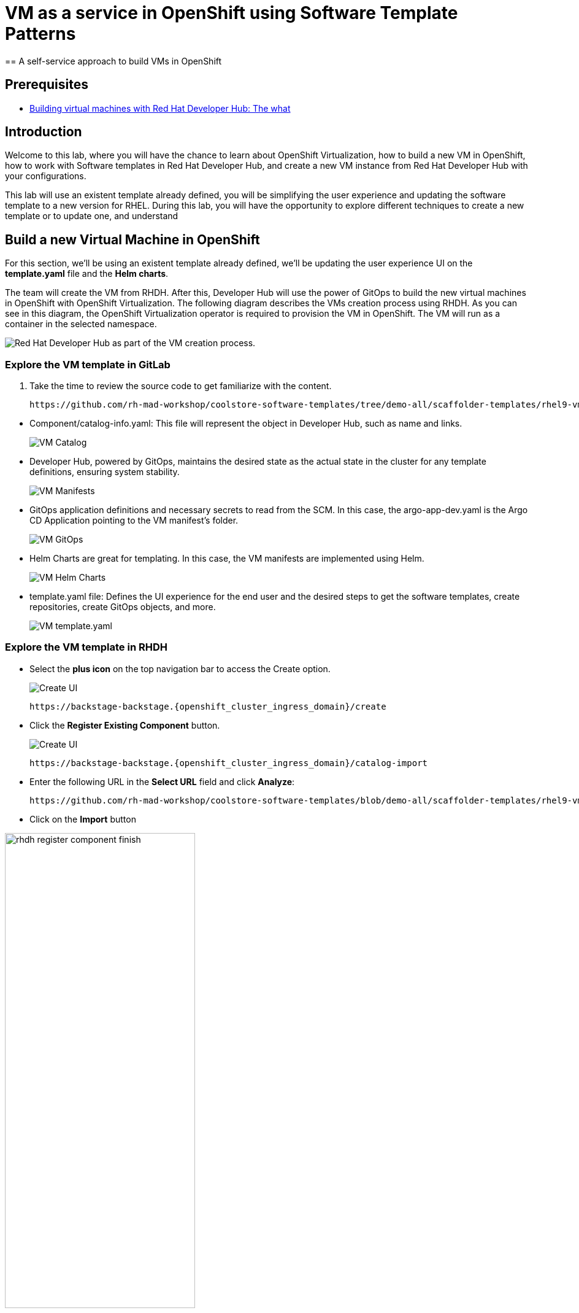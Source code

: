 = VM as a service in OpenShift using Software Template Patterns
== A self-service approach to build VMs in OpenShift

== Prerequisites

* link:https://developers.redhat.com/articles/2024/08/09/building-virtual-machines-red-hat-developer-hub-what-why-and-how#[Building virtual machines with Red Hat Developer Hub: The what, why, and how,window='_blank']

== Introduction

Welcome to this lab, where you will have the chance to learn about OpenShift Virtualization, how to build a new VM in OpenShift,  how to work with Software templates in Red Hat Developer Hub, and create a new VM instance from Red Hat Developer Hub with your configurations.

This lab will use an existent template already defined, you will be simplifying the user experience and updating the software template to a new version for RHEL.
During this lab, you will have the opportunity to explore different techniques to create a new template or to update one, and understand 


[#lab]
== Build a new Virtual Machine in OpenShift 

For this section, we'll be using an existent template already defined, we'll be updating the user experience UI on the *template.yaml* file and the *Helm charts*.

The team will create the VM from RHDH. After this, Developer Hub will use the power of GitOps to build the new virtual machines in OpenShift with OpenShift Virtualization. The following diagram describes the VMs creation process using RHDH. As you can see in this diagram, the OpenShift Virtualization operator is required to provision the VM in OpenShift. The VM will run as a container in the selected namespace.

image:self-service-patterns/vm-lab/vm-architecture.jpg[Red Hat Developer Hub as part of the VM creation process.]

=== Explore the VM template in GitLab
. Take the time to review the source code to get familiarize with the content.

+
[source,bash,role=execute,subs=attributes+]
----
https://github.com/rh-mad-workshop/coolstore-software-templates/tree/demo-all/scaffolder-templates/rhel9-vm-med
----
////
TODO to be replaced with 
## https://gitlab-gitlab.{openshift_cluster_ingress_domain}/rhdh/self-service/vm/
////


* Component/catalog-info.yaml: This file will represent the object in Developer Hub,  such as name and links.
+
image:self-service-patterns/vm-lab/source-code-catalog-info.png[VM Catalog]

* Developer Hub, powered by GitOps, maintains the desired state as the actual state in the cluster for any template definitions, ensuring system stability.
+
image:self-service-patterns/vm-lab/source-code-manifests.png[VM Manifests]

* GitOps application definitions and necessary secrets to read from the SCM. In this case, the argo-app-dev.yaml is the Argo CD Application pointing to the VM manifest’s folder.
+
image:self-service-patterns/vm-lab/source-code-argocd.png[VM GitOps]

* Helm Charts are great for templating. In this case, the VM manifests are implemented using Helm.
+
image:self-service-patterns/vm-lab/source-code-helm.png[VM Helm Charts]

* template.yaml file: Defines the UI experience for the end user and the desired steps to get the software templates, create repositories, create GitOps objects, and more. 
+
image:self-service-patterns/vm-lab/source-code-template.png[VM template.yaml]

 
=== Explore the VM template in RHDH

* Select the *plus icon* on the top navigation bar to access the Create option. 
+
image:self-service-patterns/vm-lab/rhdh-create-icon.png[Create UI] 

+
[source,bash,role=execute,subs=attributes+]
----
https://backstage-backstage.{openshift_cluster_ingress_domain}/create
----

* Click the *Register Existing Component* button.
+
image:self-service-patterns/vm-lab/rhdh-register-component.png[Create UI] 

+
[source,bash,role=execute,subs=attributes+]
----
https://backstage-backstage.{openshift_cluster_ingress_domain}/catalog-import
----

* Enter the following URL in the *Select URL* field and click *Analyze*:

+
[source,bash,role=execute,subs=attributes+]
----
https://github.com/rh-mad-workshop/coolstore-software-templates/blob/demo-all/scaffolder-templates/rhel9-vm-medium/template.yaml
----
////
TODO to be replaced with 
## https://gitlab-gitlab.{openshift_cluster_ingress_domain}/rhdh/self-service/vm/-/blob/main/template.yaml?ref_type=heads
////

* Click on the *Import* button

////
TODO to be replaced with the new image once we have the templates in gitlab
////

image:self-service-patterns/vm-lab/rhdh-register-component-finish.png[width=60%] 

*Congratulations!* You now have a new Software template in RHDH. Now, end-users can *self-provision Virtual Machines*.

* We'll explore the end-user experience by accessing the Software Templates view.
* From *catalog*, select *Self-service*

+
image:self-service-patterns/vm-lab/vm-catalog.png[width=60%]

*Let's explore the current catalog:*

* Click on the *Choose*
* Review and fill out the information with dummy data until you reach the review screen, **without creating the VM**. **DO NOT CLICK ON CREATE** 
+
image:self-service-patterns/vm-lab/vm-sample.png[width=100%]

*Scenario:*
Now, imagine for a moment that you are part of the legacy team. Your responsibility is to create a new VM to host a legacy application.
This VM will first be used as experimentation, but there is a new version of RHEL that we need to support, besides the current RHEL version 9. As Platform Architect, what fields and files will you need to update?

*We have a couple of options:*

* 1-  We could create a new template to support the new RHEL version, in this scenario, we will have 2 software templates (RHEL9, RHEL10). The cons are that you now need to maintain two different software templates. 

We need to explore how many changes we must include in this new version to decide. Is there something else we should be updating in the VM definition besides the image name?

* 2- Update the current software template and make the necessary updates as generic as possible to support the new RHEL and the previous versions. This creates an opportunity to make this template more generic without adding too much complexity. 


*When to use a new software template?* 

When artifacts/components are very different or configurations are so dissimilar, they require many logic or variables to keep them on the same configuration. The main goal is to keep it as simple as possible to reduce maintenance.


*The solution* 
We'll choose the second option, update the current software template to support different RHEL versions. This will also help to reduce maintenance when a new version needs to be supported.

=== Explore VMs creation with OpenShift Virtualization

Let's explore what type of VMs I can create in OpenShift. Imagine that you are new to templating VMs in OpenShift, then what's the best approach to bring a new instance of OpenShift? Let's use OpenShift Virtualization to explore the different types and solutions available, or you can create a new one.

* We need to update the VM with a new RHEL version
** Login into the OpenShift Cluster https://console-openshift-console.%SUBDOMAIN%[Red Hat OpenShift^]

** Login with your user credentials:

 ** *Username*: `%USERID%`
 ** *Password*: `{openshift-password}`

** Click on the *Virtual Machine* menu, then click on *Overview*.

You will see the welcome page.

image:self-service-patterns/vm-lab/virt-welcome-page.png[width=60%]

You will get familiarize with the quick starts. Quick starts will allow you to create VMs in OpenShift using OpenShift Virtualization quickly.

** Select the option *Create a virtual machine from a template (Quick start)* 

+
image:self-service-patterns/vm-lab/virt-welcome-page-click.png[width=50%]

** You will see a set of instructions on the screen.
+
image:self-service-patterns/vm-lab/vm-quickstart.png[width=50%]

** Explore the instructions. In the next step, you will follow similar instructions but with a specific namespace and VM configurations.

* *Let's create a VM in OpenShift*
** On the *Catalog* screen, select the project *legacy-vm* containing the template for the virtual machine you want to create. 
** Under the *Virtualization* menu, click on *Catalog*.
You will see a new screen listing all VM configurations available. Remember, you can also customize it to your needs.
** Select the *volume* *rhel10*

+
image:self-service-patterns/vm-lab/virt-volumes-click.png[width=50%]


** Next, Explore the *Instance Type* available
** Select *u1* and the *1CPUs, 4GiB memory*

image:self-service-patterns/vm-lab/vm-instancetype-click.png[width=50%]

*Note: Do not create the VM. You will be creating a VM using this Configuration through RHDH.*

=== Implement changes in Software Templates.

Let's review the information in the new VM instance.

** Click on the button *View YAML & CLI*

image:self-service-patterns/vm-lab/vm-confirmation.png[width=100%]

** From that view, review the *RHEL10* related values:

image:self-service-patterns/vm-lab/vm-yaml-updates.png[width=100%]

image:self-service-patterns/vm-lab/vm-yaml-updates2.png[width=100%]

* Return to RHDH to compare the new values with the current VM instance file.

** Access the URL and click on *Edit Configuration*

+
image:self-service-patterns/vm-lab/vm-edit-catalog.png[width=120%]

Or directly to the URL:

[source, bash,role=execute,subs=attributes+]
----
https://backstage-backstage.{openshift_cluster_ingress_domain}/create/templates/default/rhel9-vm-medium-template
----

* This action will take you to the template.yaml file. We need to update the VM instance, go to manifests/helm/app/templates/vm.yaml
+
[source,bash,role=execute,subs=attributes+]
----
https://github.com/rh-mad-workshop/coolstore-software-templates/tree/demo-all/scaffolder-templates/rhel9-vm-med/manifests/helm/app/templates/vm.yaml
----
////
TODO to be replaced with 
## https://gitlab-gitlab.{openshift_cluster_ingress_domain}/rhdh/self-service/vm/manifests/helm/app/templates/vm.yaml
////


* Replace in the current vm.yaml file, the hardcoded values with variables. Take a look at all the information related to RHEL10 highlighted in the images, except the name. The name will remain variable since the end user will provide it.

Remember that these software templates are built with *Helm*, which will use templating variables from the RHDH UI and the template.

image::self-service-patterns/software_templates_flow.jpg[]

* The variables need to be updated in the *vm.yaml* and the *values.yaml* files.

** Update the *vm.yaml* file to ensure the volume name and preference name depend on the RHEL version.

+
image:self-service-patterns/vm-lab/vm-file-changes.png[width=60%]

Take the time to review your file with the solution file provided here:
+
[source,bash,role=execute,subs=attributes+]
----
https://github.com/redhat-ads-tech/rhads-enablement-l3/tree/main/content/modules/ROOT/solutions/self-service-patterns/vm-lab/vm.yaml
----


** Update the *values.yaml* file to ensure the RHEL version is listed as a variable. This value must match the value you added to the vm.yaml file.

+
image:self-service-patterns/vm-lab/vm-valuesfile-changes.png[width=60%]


* Ensure you have applied the changes to your repository. Take the time to review your file with the solution file provided here:

+
[source,bash,role=execute,subs=attributes+]
----
https://github.com/redhat-ads-tech/rhads-enablement-l3/tree/main/content/modules/ROOT/solutions/self-service-patterns/vm-lab/values.yaml
----

=== Make updates in the VM template in GitLab
Let's make the following changes to update the template based on the new RHEL version.

**UI** 

* Let's consider the user experience and what information is required to be updated with these latest changes:

** Template name
** Template description
** Ensure variables are sent to the helm charts.


* Access the URL and click on *Edit Configuration*

+
image:self-service-patterns/vm-lab/vm-edit-catalog.png[width=100%]

Or directly to the URL:

[source, bash,role=execute,subs=attributes+]
----
https://backstage-backstage.{openshift_cluster_ingress_domain}/create/templates/default/rhel9-vm-medium-template
----
*This action will take you to the template.yaml file.* 

* Update the *template.yaml* file to ensure the RHEL version 9 is not part of the template. We now have a generic template to create VMs based on RHEL.


* Next, let's build the RHEL option, list an array; the idea is to give the user the option to choose the pre-defined RHEL versions. This value must match the value you have added to the *values.yaml file.*

+
image:self-service-patterns/vm-lab/vm-template-changes1.png[width=60%]

* Ensure you have applied the changes to your repository. *Take the time to review* your file with the solution file provided here:

+
[source,bash,role=execute,subs=attributes+]
----
https://github.com/redhat-ads-tech/rhads-enablement-l3/tree/main/content/modules/ROOT/solutions/self-service-patterns/vm-lab/template.yaml
----

* Next, we need to include the new variable in the steps. If we do not include that *new variable*, the Helm charts will not receive the data.

** Add the new variable in the *templateSource step*:

+
image:self-service-patterns/vm-lab/vm-template-step1.png[width=50%]


** Add the new variable in the *templateGitops step*:

+
image:self-service-patterns/vm-lab/vm-template-step2.png[width=50%]

* Ensure you have applied the changes to your repository. *Take the time to review* your file with the solution file provided here:

+
[source,bash,role=execute,subs=attributes+]
----
https://github.com/redhat-ads-tech/rhads-enablement-l3/tree/main/content/modules/ROOT/solutions/self-service-patterns/vm-lab/template.yaml
----

* Proceed to *save your changes*.


=== Test your changes: Explore the user experience as Developer

Let's create an instance of the new VM defined in the software templates.

* From *catalog*, select *Self-service*

+
image:self-service-patterns/vm-lab/vm-catalog-new.png[width=50%]

* Click on the *Choose*
* Review the information until you complete the flow and click on *Create*.
* You should see only one screen, like this one:


// TODO add screen

* Watch the following arcade, your experience should be very similar.
++++
<iframe 
src="https://demo.arcade.software/qkJLDbxXRCVloTSOkXUn?embed&embed_mobile=tab&embed_desktop=inline&show_copy_link=true"       width="100%" 
height="600px" 
frameborder="0" 
allowfullscreen
webkitallowfullscreen
mozallowfullscreen
allow="clipboard-write"
muted>
</iframe>
++++

=== Conclusion

You have updated a Virtual Machine software template with the latest version of RHEL and simplifying the Platform engineering experience by making one template more generic, following organization policies.